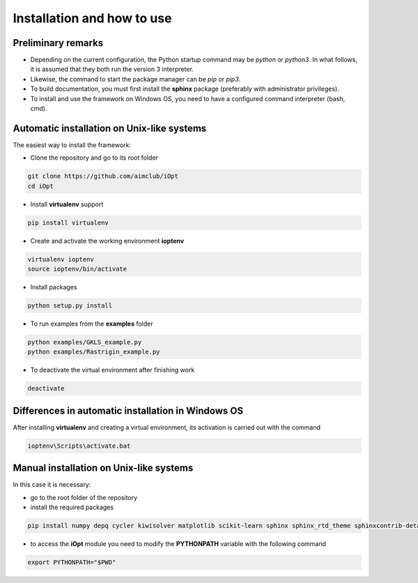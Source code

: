 Installation and how to use
==================

Preliminary remarks
-------------------------

- Depending on the current configuration, the Python startup command may be `python` or `python3`. In what follows, it is assumed that they both run the version 3 interpreter.
- Likewise, the command to start the package manager can be `pip` or `pip3`.
- To build documentation, you must first install the **sphinx** package (preferably with administrator privileges).
- To install and use the framework on Windows OS, you need to have a configured command interpreter (bash, cmd).

Automatic installation on Unix-like systems
--------------------------------------------------

The easiest way to install the framework:

- Clone the repository and go to its root folder

.. code-block::

    git clone https://github.com/aimclub/iOpt
    cd iOpt


- Install **virtualenv** support

.. code-block::

    pip install virtualenv
    

- Create and activate the working environment **ioptenv**

.. code-block:: 

    virtualenv ioptenv
    source ioptenv/bin/activate


- Install packages

.. code-block:: 

    python setup.py install


- To run examples from the **examples** folder

.. code-block:: 

    python examples/GKLS_example.py
    python examples/Rastrigin_example.py


- To deactivate the virtual environment after finishing work

.. code-block:: 

    deactivate


Differences in automatic installation in Windows OS
-------------------------------------------------

After installing **virtualenv** and creating a virtual environment, its activation is carried out with the command

.. code-block:: 

   ioptenv\Scripts\activate.bat


Manual installation on Unix-like systems
-----------------------------------------

In this case it is necessary:

- go to the root folder of the repository
- install the required packages

.. code-block:: 

    pip install numpy depq cycler kiwisolver matplotlib scikit-learn sphinx sphinx_rtd_theme sphinxcontrib-details-directive  autodocsumm


- to access the **iOpt** module you need to modify the **PYTHONPATH** variable with the following command

.. code-block:: 

    export PYTHONPATH="$PWD"
